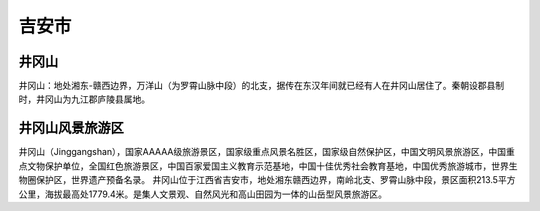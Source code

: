 吉安市
-------------------------

井冈山
>>>>>>>>>>>>>>>>>>>>>>>>>>
井冈山：地处湘东-赣西边界，万洋山（为罗霄山脉中段）的北支，据传在东汉年间就已经有人在井冈山居住了。秦朝设郡县制时，井冈山为九江郡庐陵县属地。

.. image:: https://gss1.bdstatic.com/9vo3dSag_xI4khGkpoWK1HF6hhy/baike/c0%3Dbaike116%2C5%2C5%2C116%2C38/sign=741d798a902397ddc274905638ebd9d2/9a504fc2d5628535f4f8924c91ef76c6a7ef6346.jpg
.. image:: https://gss0.bdstatic.com/-4o3dSag_xI4khGkpoWK1HF6hhy/baike/c0%3Dbaike150%2C5%2C5%2C150%2C50/sign=ccc5307e08f79052fb124f6c6d9abcaf/c75c10385343fbf25e70e54eb17eca8065388f7b.jpg

井冈山风景旅游区
>>>>>>>>>>>>>>>>>>>>>>>>
井冈山（Jinggangshan），国家AAAAA级旅游景区，国家级重点风景名胜区，国家级自然保护区，中国文明风景旅游区，中国重点文物保护单位，全国红色旅游景区，中国百家爱国主义教育示范基地，中国十佳优秀社会教育基地，中国优秀旅游城市，世界生物圈保护区，世界遗产预备名录。
井冈山位于江西省吉安市，地处湘东赣西边界，南岭北支、罗霄山脉中段，景区面积213.5平方公里，海拔最高处1779.4米。是集人文景观、自然风光和高山田园为一体的山岳型风景旅游区。

